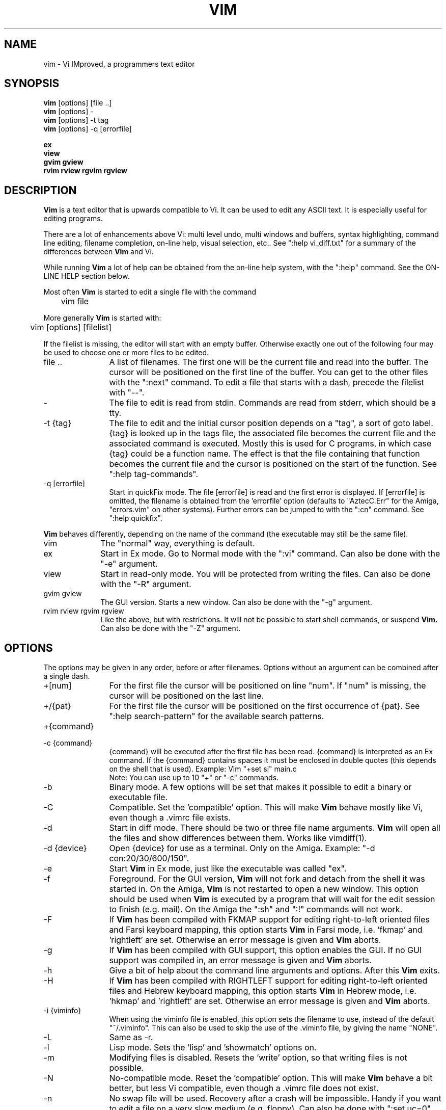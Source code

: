 .TH VIM 1 "2001 March 30"
.SH NAME
vim \- Vi IMproved, a programmers text editor
.SH SYNOPSIS
.br
.B vim
[options] [file ..]
.br
.B vim
[options] -
.br
.B vim
[options] \-t tag
.br
.B vim
[options] \-q [errorfile]
.PP
.br
.B ex
.br
.B view
.br
.B gvim
.B gview
.br
.B rvim
.B rview
.B rgvim
.B rgview
.SH DESCRIPTION
.B Vim
is a text editor that is upwards compatible to Vi.
It can be used to edit any ASCII text.
It is especially useful for editing
programs.
.PP
There are a lot of enhancements above Vi: multi level undo,
multi windows and buffers, syntax highlighting, command line
editing, filename completion, on-line help, visual selection, etc..
See ":help vi_diff.txt" for a summary of the differences between
.B Vim
and Vi.
.PP
While running
.B Vim
a lot of help can be obtained from the on-line help system, with the ":help"
command.
See the ON-LINE HELP section below.
.PP
Most often
.B Vim
is started to edit a single file with the command
.PP
	vim file
.PP
More generally
.B Vim
is started with:
.PP
	vim [options] [filelist]
.PP
If the filelist is missing, the editor will start with an empty buffer.
Otherwise exactly one out of the following four may be used to choose one or
more files to be edited.
.TP 12
file ..
A list of filenames.
The first one will be the current file and read into the buffer.
The cursor will be positioned on the first line of the buffer.
You can get to the other files with the ":next" command.
To edit a file that starts with a dash, precede the filelist with "--".
.TP
-
The file to edit is read from stdin.  Commands are read from stderr, which
should be a tty.
.TP
-t {tag}
The file to edit and the initial cursor position depends on a "tag", a sort
of goto label.
{tag} is looked up in the tags file, the associated file becomes the current
file and the associated command is executed.
Mostly this is used for C programs, in which case {tag} could be a function
name.
The effect is that the file containing that function becomes the current file
and the cursor is positioned on the start of the function.
See ":help tag-commands".
.TP
-q [errorfile]
Start in quickFix mode.
The file [errorfile] is read and the first error is displayed.
If [errorfile] is omitted, the filename is obtained from the 'errorfile'
option (defaults to "AztecC.Err" for the Amiga, "errors.vim" on other
systems).
Further errors can be jumped to with the ":cn" command.
See ":help quickfix".
.PP
.B Vim
behaves differently, depending on the name of the command (the executable may
still be the same file).
.TP 10
vim
The "normal" way, everything is default.
.TP
ex
Start in Ex mode.
Go to Normal mode with the ":vi" command.
Can also be done with the "-e" argument.
.TP
view
Start in read-only mode.  You will be protected from writing the files.  Can
also be done with the "-R" argument.
.TP
gvim gview
The GUI version.
Starts a new window.
Can also be done with the "-g" argument.
.TP
rvim rview rgvim rgview
Like the above, but with restrictions.  It will not be possible to start shell
commands, or suspend
.B Vim.
Can also be done with the "-Z" argument.
.SH OPTIONS
The options may be given in any order, before or after filenames.
Options without an argument can be combined after a single dash.
.TP 12
+[num]
For the first file the cursor will be positioned on line "num".
If "num" is missing, the cursor will be positioned on the last line.
.TP
+/{pat}
For the first file the cursor will be positioned on the
first occurrence of {pat}.
See ":help search-pattern" for the available search patterns.
.TP
+{command}
.TP
-c {command}
{command} will be executed after the
first file has been read.
{command} is interpreted as an Ex command.
If the {command} contains spaces it must be enclosed in double quotes (this
depends on the shell that is used).
Example: Vim "+set si" main.c
.br
Note: You can use up to 10 "+" or "-c" commands.
.TP
-b
Binary mode.
A few options will be set that makes it possible to edit a binary or
executable file.
.TP
-C
Compatible.  Set the 'compatible' option.
This will make
.B Vim
behave mostly like Vi, even though a .vimrc file exists.
.TP
-d
Start in diff mode.
There should be two or three file name arguments.
.B Vim
will open all the files and show differences between them.
Works like vimdiff(1).
.TP
-d {device}
Open {device} for use as a terminal.
Only on the Amiga.
Example:
"\-d con:20/30/600/150".
.TP
-e
Start
.B Vim
in Ex mode, just like the executable was called "ex".
.TP
-f
Foreground.  For the GUI version,
.B Vim
will not fork and detach from the shell it was started in.
On the Amiga,
.B Vim
is not restarted to open a new window.
This option should be used when
.B Vim
is executed by a program that will wait for the edit
session to finish (e.g. mail).
On the Amiga the ":sh" and ":!" commands will not work.
.TP
-F
If
.B Vim
has been compiled with FKMAP support for editing right-to-left
oriented files and Farsi keyboard mapping, this option starts
.B Vim
in Farsi mode, i.e. 'fkmap' and 'rightleft' are set.
Otherwise an error message is given and
.B Vim
aborts.
.TP
-g
If
.B Vim
has been compiled with GUI support, this option enables the GUI.
If no GUI support was compiled in, an error message is given and
.B Vim
aborts.
.TP
-h
Give a bit of help about the command line arguments and options.
After this
.B Vim
exits.
.TP
-H
If
.B Vim
has been compiled with RIGHTLEFT support for editing right-to-left
oriented files and Hebrew keyboard mapping, this option starts
.B Vim
in Hebrew mode, i.e. 'hkmap' and 'rightleft' are set.
Otherwise an error message is given and
.B Vim
aborts.
.TP
-i {viminfo}
When using the viminfo file is enabled, this option sets the filename to use,
instead of the default "~/.viminfo".
This can also be used to skip the use of the .viminfo file, by giving the name
"NONE".
.TP
-L
Same as -r.
.TP
-l
Lisp mode.
Sets the 'lisp' and 'showmatch' options on.
.TP
-m
Modifying files is disabled.
Resets the 'write' option, so that writing files is not possible.
.TP
-N
No-compatible mode.  Reset the 'compatible' option.
This will make
.B Vim
behave a bit better, but less Vi compatible, even though a .vimrc file does
not exist.
.TP
-n
No swap file will be used.
Recovery after a crash will be impossible.
Handy if you want to edit a file on a very slow medium (e.g. floppy).
Can also be done with ":set uc=0".
Can be undone with ":set uc=200".
.TP
-o[N]
Open N windows.
When N is omitted, open one window for each file.
.TP
-R
Read-only mode.
The 'readonly' option will be set.
You can still edit the buffer, but will be prevented from accidently
overwriting a file.
If you do want to overwrite a file, add an exclamation mark to the Ex command,
as in ":w!".
The -R option also implies the -n option (see below).
The 'readonly' option can be reset with ":set noro".
See ":help 'readonly'".
.TP
-r
List swap files, with information about using them for recovery.
.TP
-r {file}
Recovery mode.
The swap file is used to recover a crashed editing session.
The swap file is a file with the same filename as the text file with ".swp"
appended.
See ":help recovery".
.TP
-s
Silent mode.  Only when started as "Ex" or when the "-e" option was given
before the "-s" option.
.TP
-s {scriptin}
The script file {scriptin} is read.
The characters in the file are interpreted as if you had typed them.
The same can be done with the command ":source! {scriptin}".
If the end of the file is reached before the editor exits, further characters
are read from the keyboard.
.TP
-T {terminal}
Tells
.B Vim
the name of the terminal you are using.
Only required when the automatic way doesn't work.
Should be a terminal known
to
.B Vim
(builtin) or defined in the termcap or terminfo file.
.TP
-u {vimrc}
Use the commands in the file {vimrc} for initializations.
All the other initializations are skipped.
Use this to edit a special kind of files.
It can also be used to skip all initializations by giving the name "NONE".
See ":help initialization" within vim for more details.
.TP
-U {gvimrc}
Use the commands in the file {gvimrc} for GUI initializations.
All the other GUI initializations are skipped.
It can also be used to skip all GUI initializations by giving the name "NONE".
See ":help gui-init" within vim for more details.
.TP
-V
Verbose.  Give messages about which files are sourced and for reading and
writing a viminfo file.
.TP
-v
Start
.B Vim
in Vi mode, just like the executable was called "vi".  This only has effect
when the executable is called "ex".
.TP
-w {scriptout}
All the characters that you type are recorded in the file
{scriptout}, until you exit
.B Vim.
This is useful if you want to create a script file to be used with "vim -s" or
":source!".
If the {scriptout} file exists, characters are appended.
.TP
-W {scriptout}
Like -w, but an existing file is overwritten.
.TP
-x
Use encryption when writing files.   Will prompt for a crypt key.
.TP
-Z
Restricted mode.  Works like the executable starts with "r".
.TP
--
Denotes the end of the options.
Arguments after this will be handled as a file name.
This can be used to edit a filename that starts with a '-'.
.SH ON-LINE HELP
Type ":help" in
.B Vim
to get started.
Type ":help subject" to get help on a specific subject.
For example: ":help ZZ" to get help for the "ZZ" command.
Use <Tab> and CTRL-D to complete subjects (":help cmdline-completion").
Tags are present to jump from one place to another (sort of hypertext links,
see ":help").
All documentation files can be viewed in this way, for example
":help syntax.txt".
.SH FILES
.TP 15
/usr/local/lib/vim/doc/*.txt
The
.B Vim
documentation files.
Use ":help doc-file-list" to get the complete list.
.TP
/usr/local/lib/vim/doc/tags
The tags file used for finding information in the documentation files.
.TP
/usr/local/lib/vim/syntax/syntax.vim
System wide syntax initializations.
.TP
/usr/local/lib/vim/syntax/*.vim
Syntax files for various languages.
.TP
/usr/local/lib/vim/vimrc
System wide
.B Vim
initializations.
.TP
/usr/local/lib/vim/gvimrc
System wide gvim initializations.
.TP
/usr/local/lib/vim/optwin.vim
Script used for the ":options" command, a nice way to view and set options.
.TP
/usr/local/lib/vim/menu.vim
System wide menu initializations for gvim.
.TP
/usr/local/lib/vim/bugreport.vim
Script to generate a bug report.  See ":help bugs".
.TP
/usr/local/lib/vim/filetype.vim
Script to detect the type of a file by its name.  See ":help 'filetype'".
.TP
/usr/local/lib/vim/scripts.vim
Script to detect the type of a file by its contents.  See ":help 'filetype'".
.PP
For recent info read the VIM home page:
.br
<URL:http://www.vim.org/>
.SH SEE ALSO
vimtutor(1)
.SH AUTHOR
Most of
.B Vim
was made by Bram Moolenaar, with a lot of help from others.
See ":help credits" in
.B Vim.
.br
.B Vim
is based on Stevie, worked on by: Tim Thompson,
Tony Andrews and G.R. (Fred) Walter.
Although hardly any of the original code remains.
.SH BUGS
Probably.
See ":help todo" for a list of known problems.
.PP
Note that a number of things that may be regarded as bugs by some, are in fact
caused by a too-faithful reproduction of Vi's behaviour.
And if you think other things are bugs "because Vi does it differently",
you should take a closer look at the vi_diff.txt file (or type :help
vi_diff.txt when in Vim).
Also have a look at the 'compatible' and 'cpoptions' options.
